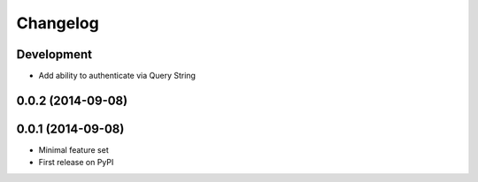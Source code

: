 Changelog
=========

Development
-----------

* Add ability to authenticate via Query String


0.0.2 (2014-09-08)
------------------

0.0.1 (2014-09-08)
------------------

* Minimal feature set
* First release on PyPI
